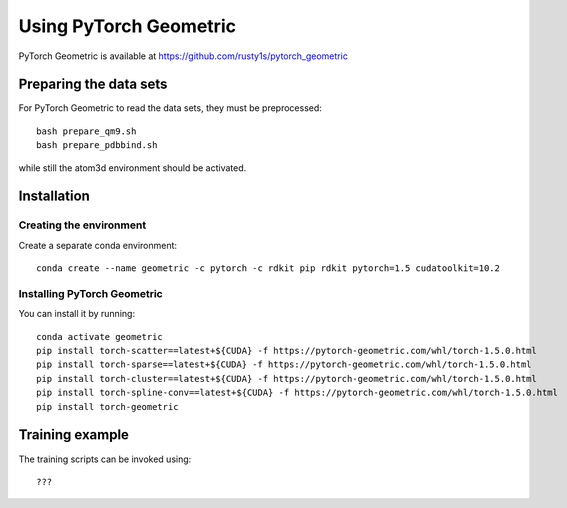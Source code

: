 Using PyTorch Geometric
=======================

PyTorch Geometric is available at https://github.com/rusty1s/pytorch_geometric

Preparing the data sets
-----------------------

For PyTorch Geometric to read the data sets, they must be preprocessed::

    bash prepare_qm9.sh
    bash prepare_pdbbind.sh

while still the atom3d environment should be activated.


Installation
------------

Creating the environment
````````````````````````

Create a separate conda environment::

    conda create --name geometric -c pytorch -c rdkit pip rdkit pytorch=1.5 cudatoolkit=10.2


Installing PyTorch Geometric 
````````````````````````````

You can install it by running::

    conda activate geometric
    pip install torch-scatter==latest+${CUDA} -f https://pytorch-geometric.com/whl/torch-1.5.0.html
    pip install torch-sparse==latest+${CUDA} -f https://pytorch-geometric.com/whl/torch-1.5.0.html
    pip install torch-cluster==latest+${CUDA} -f https://pytorch-geometric.com/whl/torch-1.5.0.html
    pip install torch-spline-conv==latest+${CUDA} -f https://pytorch-geometric.com/whl/torch-1.5.0.html
    pip install torch-geometric


Training example
----------------

The training scripts can be invoked using::

    ???


